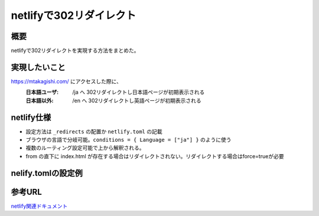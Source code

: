 .. post:: 2025-03-23
  :tags: netlify, ブログ運用
  :category: 開発メモ
  :author: mtakagishi
  :language: ja

========================================================
netlifyで302リダイレクト
========================================================

概要
====

netlifyで302リダイレクトを実現する方法をまとめた。

実現したいこと
================

https://mtakagishi.com/ にアクセスした際に、
  :日本語ユーザ: /ja へ 302リダイレクトし日本語ページが初期表示される
  :日本語以外: /en へ 302リダイレクトし英語ページが初期表示される

netlify仕様
========================
- 設定方法は ``_redirects`` の配置か ``netlify.toml`` の記載
- ブラウザの言語で分岐可能。``conditions = { Language = ["ja"] }`` のように使う
- 複数のルーティング設定可能で上から解釈される。
- from の直下に index.html が存在する場合はリダイレクトされない。リダイレクトする場合はforce=trueが必要

nelify.tomlの設定例
========================

.. code-block:: toml
  :caption: netlify.toml
  
  [[redirects]]
  from = "/"
  to = "/ja/"
  status = 302
  conditions = { Language = ["ja"] }
  force = true

  [[redirects]]
  from = "/"
  to = "/en/"
  status = 302
  force = true


参考URL
================
`netlify関連ドキュメント <https://docs.netlify.com/routing/redirects/>`_ 
